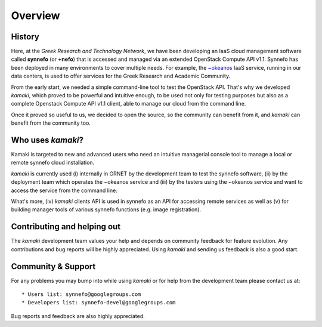 Overview
========

History
-------

Here, at the *Greek Research and Technology Network*, we have been developing an IaaS cloud management software called **synnefo** (or **+nefo**) that is accessed and managed via an extended OpenStack Compute API v1.1. Synnefo has been deployed in many environments to cover multiple needs. For example, the `~okeanos <http://okeanos.grnet.gr>`_ IaaS service, running in our data centers, is used to offer services for the Greek Research and Academic Community.

From the early start, we needed a simple command-line tool to test the OpenStack API. That's why we developed *kamaki*, which proved to be powerful and intuitive enough, to be used not only for testing purposes but also as a complete Openstack Compute API v1.1 client, able to manage our cloud from the command line.

Once it proved so useful to us, we decided to open the source, so the community can benefit from it, and *kamaki* can benefit from the community too.

Who uses *kamaki*?
------------------

Kamaki is targeted to new and advanced users who need an intuitive managerial console tool to manage a local or remote synnefo cloud installation.

*kamaki* is currently used (i) internally in GRNET by the development team to test the synnefo software, (ii) by the deployment team which operates the ~okeanos service and (iii) by the testers using the ~okeanos service and want to access the service from the command line.

What's more, (iv) *kamaki* clients API is used in synnefo as an API for accessing remote services as well as (v) for building manager tools of various synnefo functions (e.g. image registration).


Contributing and helping out
----------------------------

The *kamaki* development team values your help and depends on community feedback for feature evolution. Any contributions and bug reports will be highly appreciated. Using *kamaki* and sending us feedback is also a good start.


Community & Support
-------------------

For any problems you may bump into while using *kamaki* or for help from the development team please contact us at::

* Users list: synnefo@googlegroups.com
* Developers list: synnefo-devel@googlegroups.com

Bug reports and feedback are also highly appreciated.
